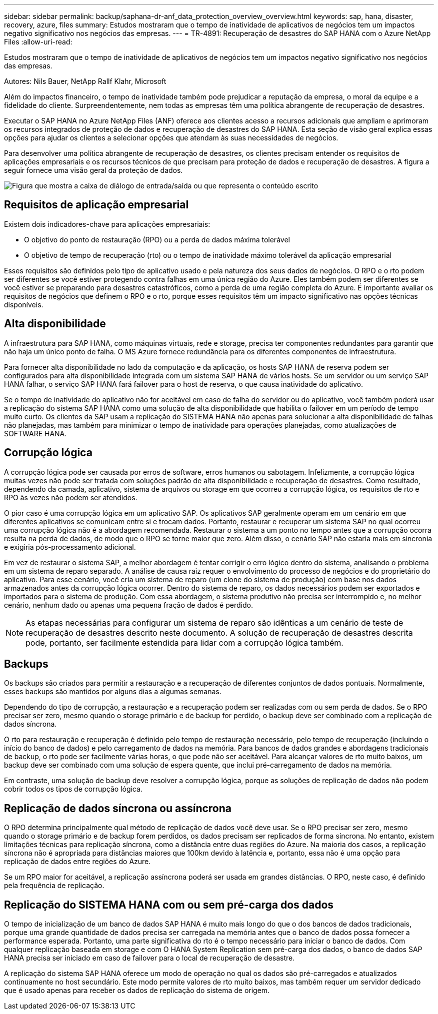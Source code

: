 ---
sidebar: sidebar 
permalink: backup/saphana-dr-anf_data_protection_overview_overview.html 
keywords: sap, hana, disaster, recovery, azure, files 
summary: Estudos mostraram que o tempo de inatividade de aplicativos de negócios tem um impactos negativo significativo nos negócios das empresas. 
---
= TR-4891: Recuperação de desastres do SAP HANA com o Azure NetApp Files
:allow-uri-read: 


[role="lead"]
Estudos mostraram que o tempo de inatividade de aplicativos de negócios tem um impactos negativo significativo nos negócios das empresas.

Autores: Nils Bauer, NetApp Rallf Klahr, Microsoft

Além do impactos financeiro, o tempo de inatividade também pode prejudicar a reputação da empresa, o moral da equipe e a fidelidade do cliente. Surpreendentemente, nem todas as empresas têm uma política abrangente de recuperação de desastres.

Executar o SAP HANA no Azure NetApp Files (ANF) oferece aos clientes acesso a recursos adicionais que ampliam e aprimoram os recursos integrados de proteção de dados e recuperação de desastres do SAP HANA. Esta seção de visão geral explica essas opções para ajudar os clientes a selecionar opções que atendam às suas necessidades de negócios.

Para desenvolver uma política abrangente de recuperação de desastres, os clientes precisam entender os requisitos de aplicações empresariais e os recursos técnicos de que precisam para proteção de dados e recuperação de desastres. A figura a seguir fornece uma visão geral da proteção de dados.

image:saphana-dr-anf_image2.png["Figura que mostra a caixa de diálogo de entrada/saída ou que representa o conteúdo escrito"]



== Requisitos de aplicação empresarial

Existem dois indicadores-chave para aplicações empresariais:

* O objetivo do ponto de restauração (RPO) ou a perda de dados máxima tolerável
* O objetivo de tempo de recuperação (rto) ou o tempo de inatividade máximo tolerável da aplicação empresarial


Esses requisitos são definidos pelo tipo de aplicativo usado e pela natureza dos seus dados de negócios. O RPO e o rto podem ser diferentes se você estiver protegendo contra falhas em uma única região do Azure. Eles também podem ser diferentes se você estiver se preparando para desastres catastróficos, como a perda de uma região completa do Azure. É importante avaliar os requisitos de negócios que definem o RPO e o rto, porque esses requisitos têm um impacto significativo nas opções técnicas disponíveis.



== Alta disponibilidade

A infraestrutura para SAP HANA, como máquinas virtuais, rede e storage, precisa ter componentes redundantes para garantir que não haja um único ponto de falha. O MS Azure fornece redundância para os diferentes componentes de infraestrutura.

Para fornecer alta disponibilidade no lado da computação e da aplicação, os hosts SAP HANA de reserva podem ser configurados para alta disponibilidade integrada com um sistema SAP HANA de vários hosts. Se um servidor ou um serviço SAP HANA falhar, o serviço SAP HANA fará failover para o host de reserva, o que causa inatividade do aplicativo.

Se o tempo de inatividade do aplicativo não for aceitável em caso de falha do servidor ou do aplicativo, você também poderá usar a replicação do sistema SAP HANA como uma solução de alta disponibilidade que habilita o failover em um período de tempo muito curto. Os clientes da SAP usam a replicação do SISTEMA HANA não apenas para solucionar a alta disponibilidade de falhas não planejadas, mas também para minimizar o tempo de inatividade para operações planejadas, como atualizações de SOFTWARE HANA.



== Corrupção lógica

A corrupção lógica pode ser causada por erros de software, erros humanos ou sabotagem. Infelizmente, a corrupção lógica muitas vezes não pode ser tratada com soluções padrão de alta disponibilidade e recuperação de desastres. Como resultado, dependendo da camada, aplicativo, sistema de arquivos ou storage em que ocorreu a corrupção lógica, os requisitos de rto e RPO às vezes não podem ser atendidos.

O pior caso é uma corrupção lógica em um aplicativo SAP. Os aplicativos SAP geralmente operam em um cenário em que diferentes aplicativos se comunicam entre si e trocam dados. Portanto, restaurar e recuperar um sistema SAP no qual ocorreu uma corrupção lógica não é a abordagem recomendada. Restaurar o sistema a um ponto no tempo antes que a corrupção ocorra resulta na perda de dados, de modo que o RPO se torne maior que zero. Além disso, o cenário SAP não estaria mais em sincronia e exigiria pós-processamento adicional.

Em vez de restaurar o sistema SAP, a melhor abordagem é tentar corrigir o erro lógico dentro do sistema, analisando o problema em um sistema de reparo separado. A análise de causa raiz requer o envolvimento do processo de negócios e do proprietário do aplicativo. Para esse cenário, você cria um sistema de reparo (um clone do sistema de produção) com base nos dados armazenados antes da corrupção lógica ocorrer. Dentro do sistema de reparo, os dados necessários podem ser exportados e importados para o sistema de produção. Com essa abordagem, o sistema produtivo não precisa ser interrompido e, no melhor cenário, nenhum dado ou apenas uma pequena fração de dados é perdido.


NOTE: As etapas necessárias para configurar um sistema de reparo são idênticas a um cenário de teste de recuperação de desastres descrito neste documento. A solução de recuperação de desastres descrita pode, portanto, ser facilmente estendida para lidar com a corrupção lógica também.



== Backups

Os backups são criados para permitir a restauração e a recuperação de diferentes conjuntos de dados pontuais. Normalmente, esses backups são mantidos por alguns dias a algumas semanas.

Dependendo do tipo de corrupção, a restauração e a recuperação podem ser realizadas com ou sem perda de dados. Se o RPO precisar ser zero, mesmo quando o storage primário e de backup for perdido, o backup deve ser combinado com a replicação de dados síncrona.

O rto para restauração e recuperação é definido pelo tempo de restauração necessário, pelo tempo de recuperação (incluindo o início do banco de dados) e pelo carregamento de dados na memória. Para bancos de dados grandes e abordagens tradicionais de backup, o rto pode ser facilmente várias horas, o que pode não ser aceitável. Para alcançar valores de rto muito baixos, um backup deve ser combinado com uma solução de espera quente, que inclui pré-carregamento de dados na memória.

Em contraste, uma solução de backup deve resolver a corrupção lógica, porque as soluções de replicação de dados não podem cobrir todos os tipos de corrupção lógica.



== Replicação de dados síncrona ou assíncrona

O RPO determina principalmente qual método de replicação de dados você deve usar. Se o RPO precisar ser zero, mesmo quando o storage primário e de backup forem perdidos, os dados precisam ser replicados de forma síncrona. No entanto, existem limitações técnicas para replicação síncrona, como a distância entre duas regiões do Azure. Na maioria dos casos, a replicação síncrona não é apropriada para distâncias maiores que 100km devido à latência e, portanto, essa não é uma opção para replicação de dados entre regiões do Azure.

Se um RPO maior for aceitável, a replicação assíncrona poderá ser usada em grandes distâncias. O RPO, neste caso, é definido pela frequência de replicação.



== Replicação do SISTEMA HANA com ou sem pré-carga dos dados

O tempo de inicialização de um banco de dados SAP HANA é muito mais longo do que o dos bancos de dados tradicionais, porque uma grande quantidade de dados precisa ser carregada na memória antes que o banco de dados possa fornecer a performance esperada. Portanto, uma parte significativa do rto é o tempo necessário para iniciar o banco de dados. Com qualquer replicação baseada em storage e com O HANA System Replication sem pré-carga dos dados, o banco de dados SAP HANA precisa ser iniciado em caso de failover para o local de recuperação de desastre.

A replicação do sistema SAP HANA oferece um modo de operação no qual os dados são pré-carregados e atualizados continuamente no host secundário. Este modo permite valores de rto muito baixos, mas também requer um servidor dedicado que é usado apenas para receber os dados de replicação do sistema de origem.
